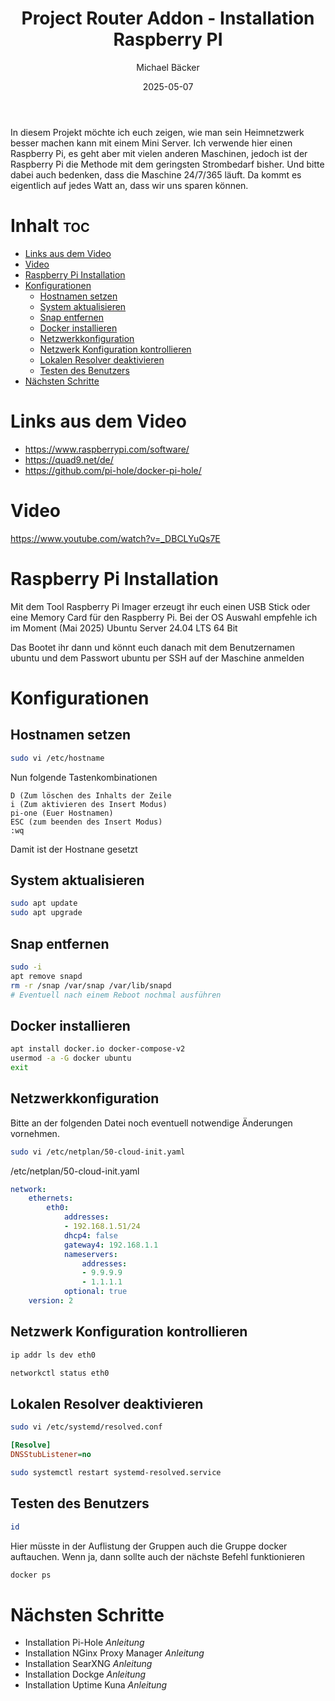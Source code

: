 #+title: Project Router Addon - Installation Raspberry PI
#+author: Michael Bäcker
#+date: 2025-05-07
#+description: Wie bringen wir einen Mehrwert in unser Heimnetzwerk

In diesem Projekt möchte ich euch zeigen, wie man sein Heimnetzwerk besser machen kann mit einem Mini Server. Ich verwende hier einen Raspberry Pi, es geht aber mit vielen anderen Maschinen, jedoch ist der Raspberry Pi die Methode mit dem geringsten Strombedarf bisher. Und bitte dabei auch bedenken, dass die Maschine 24/7/365 läuft. Da kommt es eigentlich auf jedes Watt an, dass wir uns sparen können.

* Inhalt :toc:
- [[#links-aus-dem-video][Links aus dem Video]]
- [[#video][Video]]
- [[#raspberry-pi-installation][Raspberry Pi Installation]]
- [[#konfigurationen][Konfigurationen]]
  - [[#hostnamen-setzen][Hostnamen setzen]]
  - [[#system-aktualisieren][System aktualisieren]]
  - [[#snap-entfernen][Snap entfernen]]
  - [[#docker-installieren][Docker installieren]]
  - [[#netzwerkkonfiguration][Netzwerkkonfiguration]]
  - [[#netzwerk-konfiguration-kontrollieren][Netzwerk Konfiguration kontrollieren]]
  - [[#lokalen-resolver-deaktivieren][Lokalen Resolver deaktivieren]]
  - [[#testen-des-benutzers][Testen des Benutzers]]
- [[#nächsten-schritte][Nächsten Schritte]]

* Links aus dem Video
+ https://www.raspberrypi.com/software/
+ https://quad9.net/de/
+ https://github.com/pi-hole/docker-pi-hole/

* Video
https://www.youtube.com/watch?v=_DBCLYuQs7E

* Raspberry Pi Installation

Mit dem Tool Raspberry Pi Imager erzeugt ihr euch einen USB Stick oder eine Memory Card für den Raspberry Pi.
Bei der OS Auswahl empfehle ich im Moment (Mai 2025) Ubuntu Server 24.04 LTS 64 Bit

Das Bootet ihr dann und könnt euch danach mit dem Benutzernamen ubuntu und dem Passwort ubuntu per SSH auf der Maschine anmelden

* Konfigurationen
** Hostnamen setzen
#+begin_src bash
sudo vi /etc/hostname
#+end_src

Nun folgende Tastenkombinationen
#+begin_src vim
D (Zum löschen des Inhalts der Zeile
i (Zum aktivieren des Insert Modus)
pi-one (Euer Hostnamen)
ESC (zum beenden des Insert Modus)
:wq
#+end_src

Damit ist der Hostnane gesetzt

** System aktualisieren

#+begin_src bash
sudo apt update
sudo apt upgrade
#+end_src

** Snap entfernen
#+begin_src bash
  sudo -i
  apt remove snapd
  rm -r /snap /var/snap /var/lib/snapd
  # Eventuell nach einem Reboot nochmal ausführen
#+end_src

** Docker installieren

#+begin_src bash
  apt install docker.io docker-compose-v2
  usermod -a -G docker ubuntu
  exit
#+end_src

** Netzwerkkonfiguration

Bitte an der folgenden Datei noch eventuell notwendige Änderungen vornehmen.

#+begin_src bash
sudo vi /etc/netplan/50-cloud-init.yaml
#+end_src

/etc/netplan/50-cloud-init.yaml
#+begin_src yaml 
network:
    ethernets:
        eth0:
            addresses:
            - 192.168.1.51/24
            dhcp4: false
            gateway4: 192.168.1.1
            nameservers:
                addresses:
                - 9.9.9.9
                - 1.1.1.1
            optional: true
    version: 2
#+end_src

** Netzwerk Konfiguration kontrollieren

#+begin_src bash
  ip addr ls dev eth0

  networkctl status eth0
#+end_src

** Lokalen Resolver deaktivieren  

#+begin_src bash
sudo vi /etc/systemd/resolved.conf
#+end_src
#+begin_src ini 
[Resolve]
DNSStubListener=no
#+end_src
#+begin_src bash
sudo systemctl restart systemd-resolved.service
#+end_src

** Testen des Benutzers
#+begin_src bash
id
#+end_src
Hier müsste in der Auflistung der Gruppen auch die Gruppe docker auftauchen. Wenn ja, dann sollte auch der nächste Befehl funktionieren

#+begin_src bash
docker ps
#+end_src

* Nächsten Schritte
+ Installation Pi-Hole [[docker/pi-hole/README.org][Anleitung]]
+ Installation NGinx Proxy Manager [[docker/nginx-proxy-manager/README.org][Anleitung]]
+ Installation SearXNG [[docker/searxng/README.org][Anleitung]]
+ Installation Dockge [[docker/dockge/README.org][Anleitung]]
+ Installation Uptime Kuna [[docker/uptime-kuma/README.org][Anleitung]]
